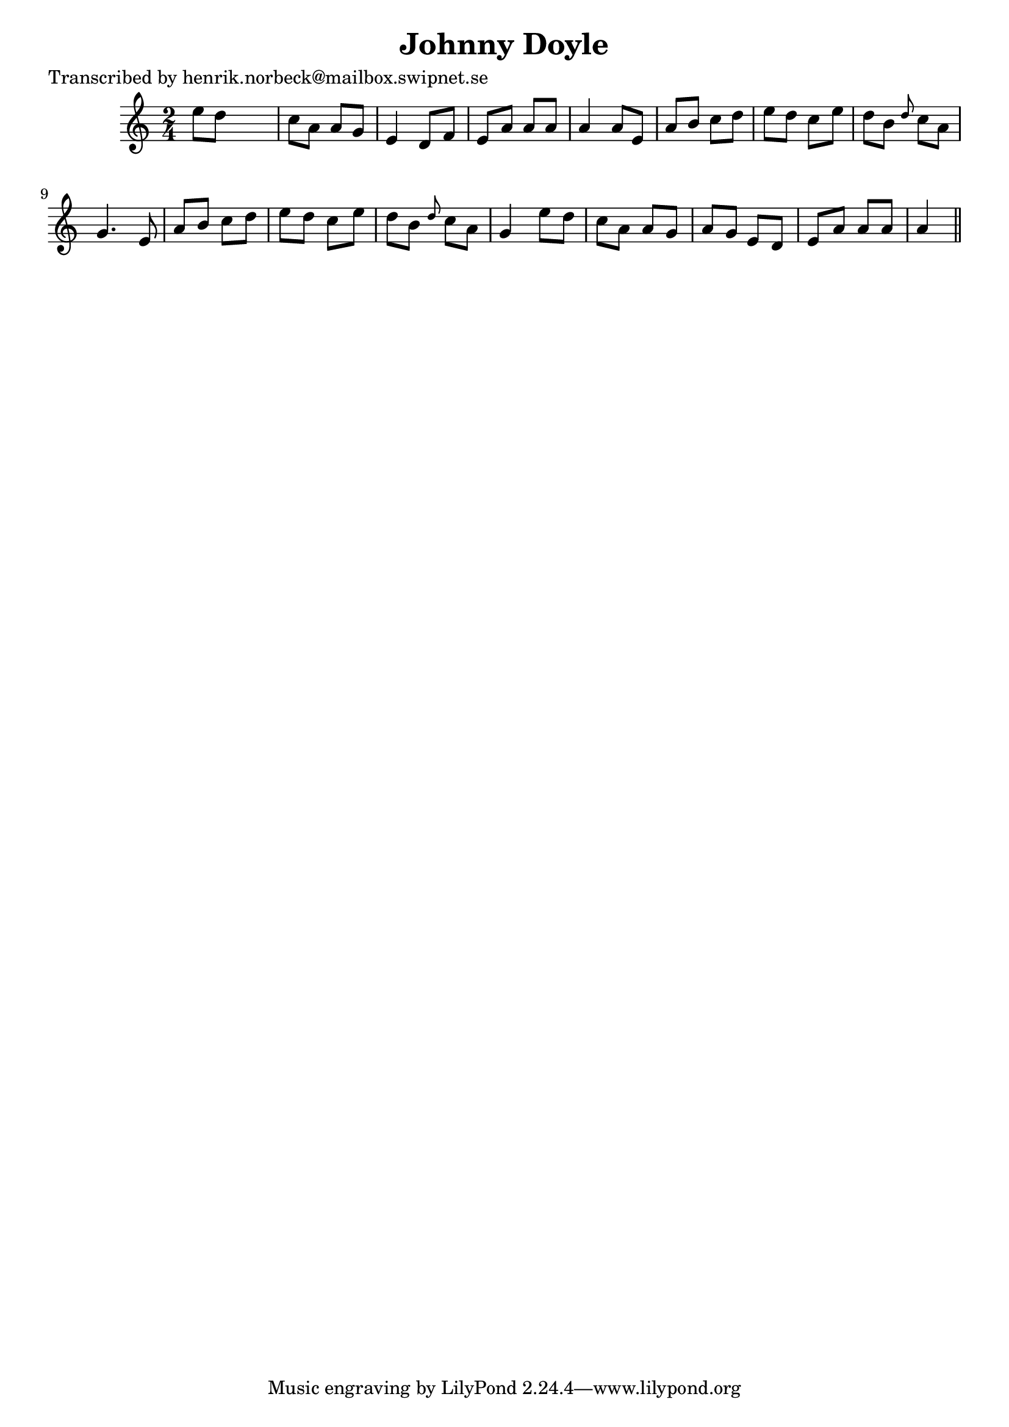 
\version "2.16.2"
% automatically converted by musicxml2ly from xml/0476_hn.xml

%% additional definitions required by the score:
\language "english"


\header {
    poet = "Transcribed by henrik.norbeck@mailbox.swipnet.se"
    encoder = "abc2xml version 63"
    encodingdate = "2015-01-25"
    title = "Johnny Doyle"
    }

\layout {
    \context { \Score
        autoBeaming = ##f
        }
    }
PartPOneVoiceOne =  \relative e'' {
    \key a \minor \time 2/4 e8 [ d8 ] s4 | % 2
    c8 [ a8 ] a8 [ g8 ] | % 3
    e4 d8 [ f8 ] | % 4
    e8 [ a8 ] a8 [ a8 ] | % 5
    a4 a8 [ e8 ] | % 6
    a8 [ b8 ] c8 [ d8 ] | % 7
    e8 [ d8 ] c8 [ e8 ] | % 8
    d8 [ b8 ] \grace { d8 } c8 [ a8 ] | % 9
    g4. e8 | \barNumberCheck #10
    a8 [ b8 ] c8 [ d8 ] | % 11
    e8 [ d8 ] c8 [ e8 ] | % 12
    d8 [ b8 ] \grace { d8 } c8 [ a8 ] | % 13
    g4 e'8 [ d8 ] | % 14
    c8 [ a8 ] a8 [ g8 ] | % 15
    a8 [ g8 ] e8 [ d8 ] | % 16
    e8 [ a8 ] a8 [ a8 ] | % 17
    a4 \bar "||"
    }


% The score definition
\score {
    <<
        \new Staff <<
            \context Staff << 
                \context Voice = "PartPOneVoiceOne" { \PartPOneVoiceOne }
                >>
            >>
        
        >>
    \layout {}
    % To create MIDI output, uncomment the following line:
    %  \midi {}
    }

